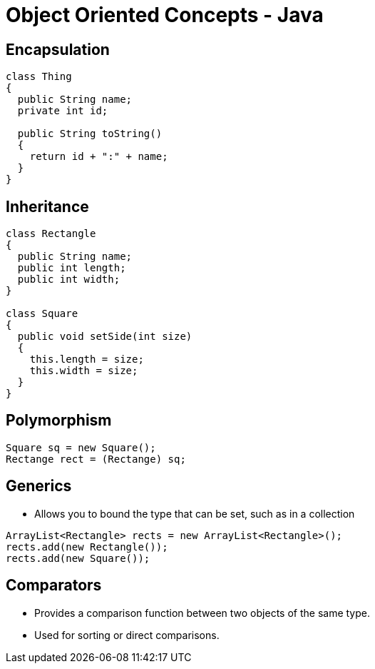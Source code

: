 = Object Oriented Concepts - Java

== Encapsulation
[source,java]
----
class Thing
{
  public String name;
  private int id;

  public String toString()
  {
    return id + ":" + name;
  }
}
----


== Inheritance
[source,java]
----
class Rectangle
{
  public String name;
  public int length;
  public int width;
}

class Square
{
  public void setSide(int size)
  {
    this.length = size;
    this.width = size;
  }
}
----

== Polymorphism
[source,java]
----
Square sq = new Square();
Rectange rect = (Rectange) sq;
----

== Generics
* Allows you to bound the type that can be set, such as in a collection
[source,java]
----
ArrayList<Rectangle> rects = new ArrayList<Rectangle>();
rects.add(new Rectangle());
rects.add(new Square());
----

== Comparators
* Provides a comparison function between two objects of the same type.
* Used for sorting or direct comparisons.

